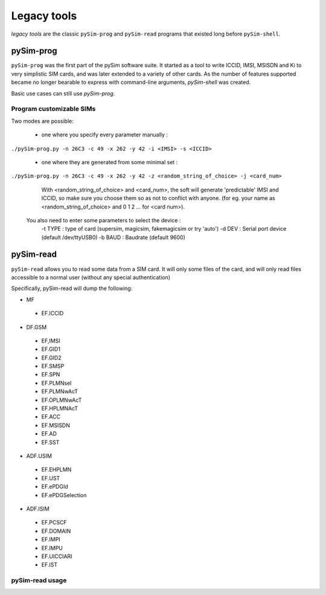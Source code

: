 Legacy tools
============

*legacy tools* are the classic ``pySim-prog`` and ``pySim-read`` programs that
existed long before ``pySim-shell``.

pySim-prog
----------

``pySim-prog`` was the first part of the pySim software suite.  It started as
a tool to write ICCID, IMSI, MSISDN and Ki to very simplistic SIM cards, and
was later extended to a variety of other cards.  As the number of features supported
became no longer bearable to express with command-line arguments, `pySim-shell` was
created.

Basic use cases can still use `pySim-prog`.

Program customizable SIMs
~~~~~~~~~~~~~~~~~~~~~~~~~
Two modes are possible:

  - one where you specify every parameter manually :

``./pySim-prog.py -n 26C3 -c 49 -x 262 -y 42 -i <IMSI> -s <ICCID>``


  - one where they are generated from some minimal set :

``./pySim-prog.py -n 26C3 -c 49 -x 262 -y 42 -z <random_string_of_choice> -j <card_num>``

    With <random_string_of_choice> and <card_num>, the soft will generate
    'predictable' IMSI and ICCID, so make sure you choose them so as not to
    conflict with anyone. (for eg. your name as <random_string_of_choice> and
    0 1 2 ... for <card num>).

  You also need to enter some parameters to select the device :
   -t TYPE : type of card (supersim, magicsim, fakemagicsim or try 'auto')
   -d DEV  : Serial port device (default /dev/ttyUSB0)
   -b BAUD : Baudrate (default 9600)


pySim-read
----------

``pySim-read`` allows you to read some data from a SIM card.  It will only some files
of the card, and will only read files accessible to a normal user (without any special authentication)

Specifically, pySim-read will dump the following:

* MF

 * EF.ICCID

* DF.GSM

 * EF,IMSI
 * EF.GID1
 * EF.GID2
 * EF.SMSP
 * EF.SPN
 * EF.PLMNsel
 * EF.PLMNwAcT
 * EF.OPLMNwAcT
 * EF.HPLMNAcT
 * EF.ACC
 * EF.MSISDN
 * EF.AD
 * EF.SST

* ADF.USIM

 * EF.EHPLMN
 * EF.UST
 * EF.ePDGId
 * EF.ePDGSelection

* ADF.ISIM

 * EF.PCSCF
 * EF.DOMAIN
 * EF.IMPI
 * EF.IMPU
 * EF.UICCIARI
 * EF.IST


pySim-read usage
~~~~~~~~~~~~~~~~

.. argparse::
   :module: pySim-read
   :func: option_parser

